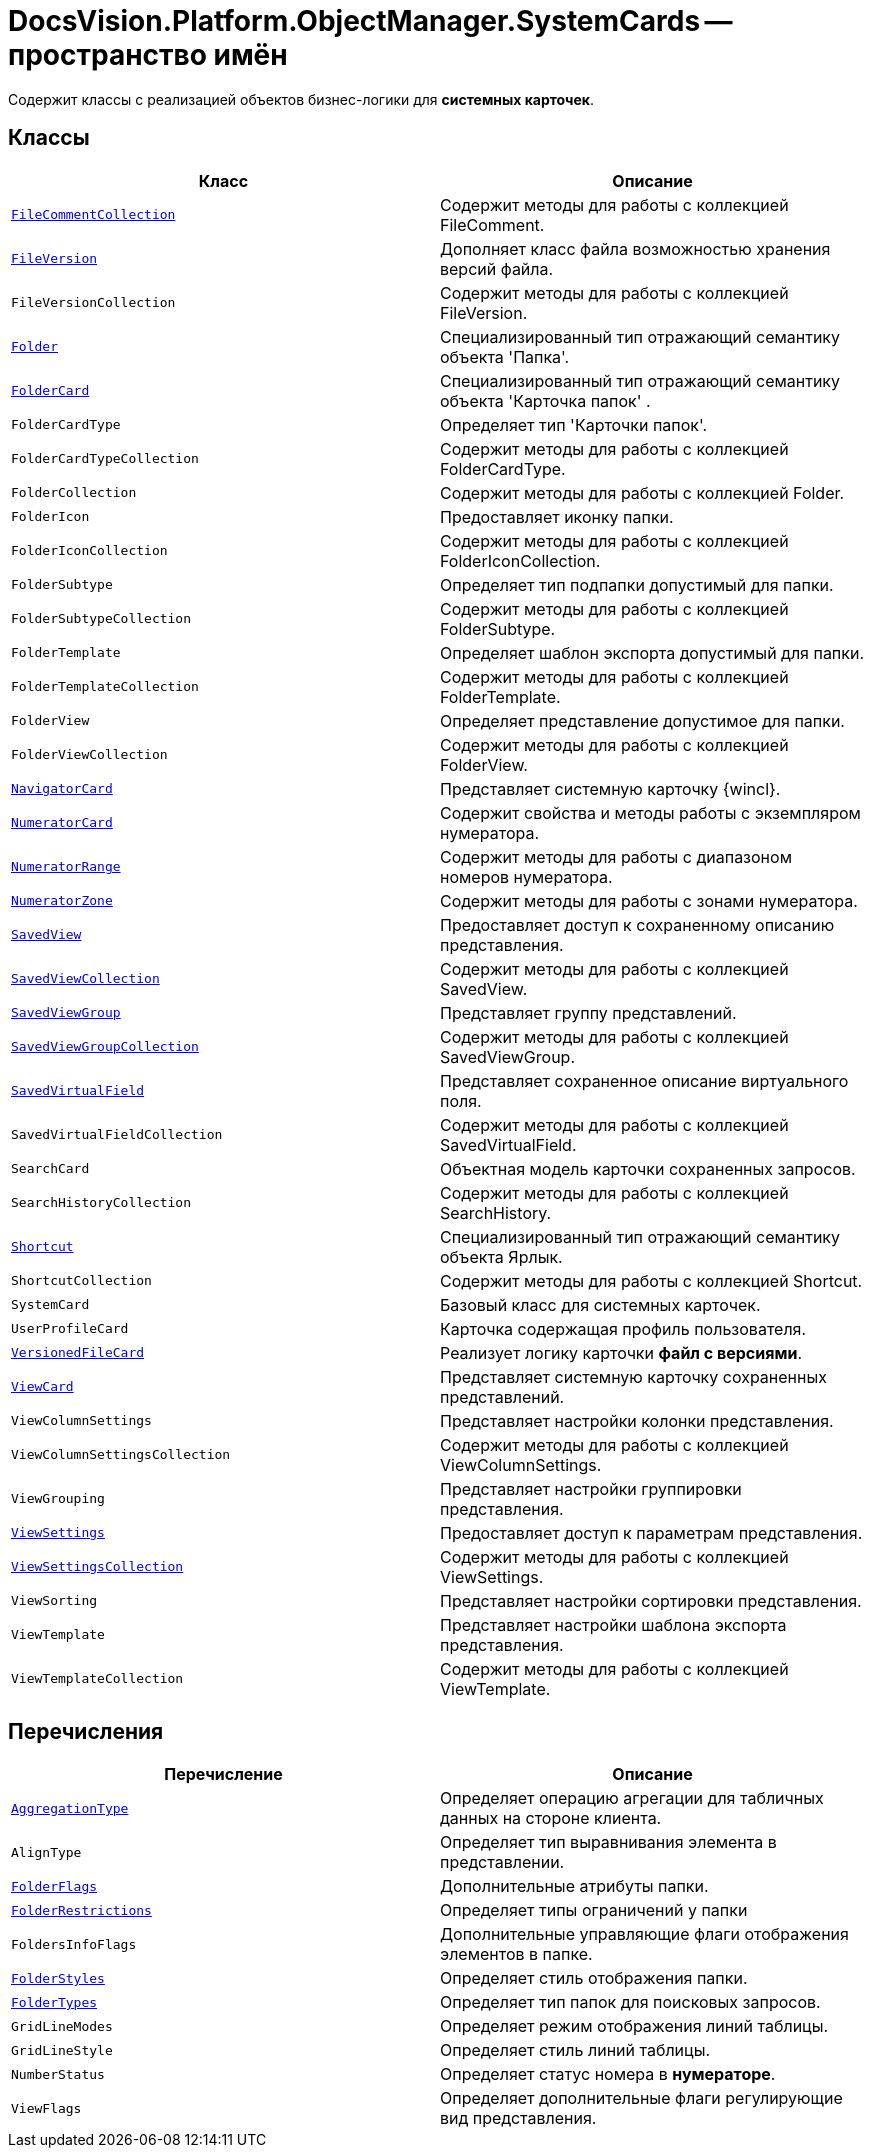 = DocsVision.Platform.ObjectManager.SystemCards -- пространство имён

Содержит классы с реализацией объектов бизнес-логики для *системных карточек*.

== Классы

[cols=",",options="header"]
|===
|Класс |Описание
|`xref:api/DocsVision/Platform/ObjectManager/SystemCards/FileCommentCollection_CL.adoc[FileCommentCollection]` |Содержит методы для работы с коллекцией FileComment.
|`xref:api/DocsVision/Platform/ObjectManager/SystemCards/FileVersion_CL.adoc[FileVersion]` |Дополняет класс файла возможностью хранения версий файла.
|`FileVersionCollection` |Содержит методы для работы с коллекцией FileVersion.
|`xref:api/DocsVision/Platform/ObjectManager/SystemCards/Folder_CL.adoc[Folder]` |Специализированный тип отражающий семантику объекта 'Папка'.
|`xref:api/DocsVision/Platform/ObjectManager/SystemCards/FolderCard_CL.adoc[FolderCard]` |Специализированный тип отражающий семантику объекта 'Карточка папок' .
|`FolderCardType` |Определяет тип 'Карточки папок'.
|`FolderCardTypeCollection` |Содержит методы для работы с коллекцией FolderCardType.
|`FolderCollection` |Содержит методы для работы с коллекцией Folder.
|`FolderIcon` |Предоставляет иконку папки.
|`FolderIconCollection` |Содержит методы для работы с коллекцией FolderIconCollection.
|`FolderSubtype` |Определяет тип подпапки допустимый для папки.
|`FolderSubtypeCollection` |Содержит методы для работы с коллекцией FolderSubtype.
|`FolderTemplate` |Определяет шаблон экспорта допустимый для папки.
|`FolderTemplateCollection` |Содержит методы для работы с коллекцией FolderTemplate.
|`FolderView` |Определяет представление допустимое для папки.
|`FolderViewCollection` |Содержит методы для работы с коллекцией FolderView.
|`xref:api/DocsVision/Platform/ObjectManager/SystemCards/NavigatorCard_CL.adoc[NavigatorCard]` |Представляет системную карточку {wincl}.
|`xref:api/DocsVision/Platform/ObjectManager/SystemCards/NumeratorCard_CL.adoc[NumeratorCard]` |Содержит свойства и методы работы с экземпляром нумератора.
|`xref:api/DocsVision/Platform/ObjectManager/SystemCards/NumeratorRange_CL.adoc[NumeratorRange]` |Содержит методы для работы с диапазоном номеров нумератора.
|`xref:api/DocsVision/Platform/ObjectManager/SystemCards/NumeratorZone_CL.adoc[NumeratorZone]` |Содержит методы для работы с зонами нумератора.
|`xref:api/DocsVision/Platform/ObjectManager/SystemCards/SavedView_CL.adoc[SavedView]` |Предоставляет доступ к сохраненному описанию представления.
|`xref:api/DocsVision/Platform/ObjectManager/SystemCards/SavedViewCollection_CL.adoc[SavedViewCollection]` |Содержит методы для работы с коллекцией SavedView.
|`xref:api/DocsVision/Platform/ObjectManager/SystemCards/SavedViewGroup_CL.adoc[SavedViewGroup]` |Представляет группу представлений.
|`xref:api/DocsVision/Platform/ObjectManager/SystemCards/SavedViewGroupCollection_CL.adoc[SavedViewGroupCollection]` |Содержит методы для работы с коллекцией SavedViewGroup.
|`xref:api/DocsVision/Platform/ObjectManager/SystemCards/SavedVirtualField_CL.adoc[SavedVirtualField]` |Представляет сохраненное описание виртуального поля.
|`SavedVirtualFieldCollection` |Содержит методы для работы с коллекцией SavedVirtualField.
|`SearchCard` |Объектная модель карточки сохраненных запросов.
|`SearchHistoryCollection` |Содержит методы для работы с коллекцией SearchHistory.
|`xref:api/DocsVision/Platform/ObjectManager/SystemCards/Shortcut_CL.adoc[Shortcut]` |Специализированный тип отражающий семантику объекта Ярлык.
|`ShortcutCollection` |Содержит методы для работы с коллекцией Shortcut.
|`SystemCard` |Базовый класс для системных карточек.
|`UserProfileCard` |Карточка содержащая профиль пользователя.
|`xref:api/DocsVision/Platform/ObjectManager/SystemCards/VersionedFileCard_CL.adoc[VersionedFileCard]` |Реализует логику карточки *файл с версиями*.
|`xref:api/DocsVision/Platform/ObjectManager/SystemCards/ViewCard_CL.adoc[ViewCard]` |Представляет системную карточку сохраненных представлений.
|`ViewColumnSettings` |Представляет настройки колонки представления.
|`ViewColumnSettingsCollection` |Содержит методы для работы с коллекцией ViewColumnSettings.
|`ViewGrouping` |Представляет настройки группировки представления.
|`xref:api/DocsVision/Platform/ObjectManager/SystemCards/ViewSettings_CL.adoc[ViewSettings]` |Предоставляет доступ к параметрам представления.
|`xref:api/DocsVision/Platform/ObjectManager/SystemCards/ViewSettingsCollection_CL.adoc[ViewSettingsCollection]` |Содержит методы для работы с коллекцией ViewSettings.
|`ViewSorting` |Представляет настройки сортировки представления.
|`ViewTemplate` |Представляет настройки шаблона экспорта представления.
|`ViewTemplateCollection` |Содержит методы для работы с коллекцией ViewTemplate.
|===

== Перечисления

[cols=",",options="header"]
|===
|Перечисление |Описание
|`xref:api/DocsVision/Platform/ObjectManager/SystemCards/AggregationType_EN.adoc[AggregationType]` |Определяет операцию агрегации для табличных данных на стороне клиента.
|`AlignType` |Определяет тип выравнивания элемента в представлении.
|`xref:api/DocsVision/Platform/ObjectManager/SystemCards/FolderFlags_EN.adoc[FolderFlags]` |Дополнительные атрибуты папки.
|`xref:api/DocsVision/Platform/ObjectManager/SystemCards/FolderRestrictions_EN.adoc[FolderRestrictions]` |Определяет типы ограничений у папки
|`FoldersInfoFlags` |Дополнительные управляющие флаги отображения элементов в папке.
|`xref:api/DocsVision/Platform/ObjectManager/SystemCards/FolderStyles_EN.adoc[FolderStyles]` |Определяет стиль отображения папки.
|`xref:api/DocsVision/Platform/ObjectManager/SystemCards/FolderTypes_EN.adoc[FolderTypes]` |Определяет тип папок для поисковых запросов.
|`GridLineModes` |Определяет режим отображения линий таблицы.
|`GridLineStyle` |Определяет стиль линий таблицы.
|`NumberStatus` |Определяет статус номера в *нумераторе*.
|`ViewFlags` |Определяет дополнительные флаги регулирующие вид представления.
|===
